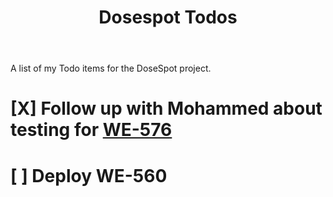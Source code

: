 #+title: Dosespot Todos

A list of my Todo items for the DoseSpot project.

* [X] Follow up with Mohammed about testing for [[https://github.com/hellowisp/secure.hellowisp.com/pull/3952][WE-576]]
DEADLINE: <2024-04-16 Tue>
* [ ] Deploy WE-560
DEADLINE: <2024-04-17 Wed>
